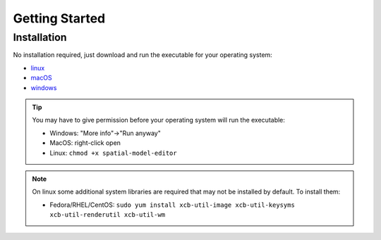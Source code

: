 Getting Started
===============

Installation
------------

No installation required, just download and run the executable for your operating system:

*  |icon-linux|_ `linux <https://github.com/spatial-model-editor/spatial-model-editor/releases/latest/download/spatial-model-editor>`_
*  |icon-osx|_ `macOS <https://github.com/spatial-model-editor/spatial-model-editor/releases/latest/download/spatial-model-editor.dmg>`_
*  |icon-windows|_ `windows <https://github.com/spatial-model-editor/spatial-model-editor/releases/latest/download/spatial-model-editor.exe>`_

.. tip::
   You may have to give permission before your operating system will run the executable:

   *  Windows: "More info"->"Run anyway"
   *  MacOS: right-click open
   *  Linux: ``chmod +x spatial-model-editor``

.. note::
   On linux some additional system libraries are required that may not be installed by default. To install them:

   *  Fedora/RHEL/CentOS: ``sudo yum install xcb-util-image xcb-util-keysyms xcb-util-renderutil xcb-util-wm``

.. |icon-linux| image:: ../img/icon-linux.png
.. _icon-linux: https://github.com/spatial-model-editor/spatial-model-editor/releases/latest/download/spatial-model-editor

.. |icon-osx| image:: ../img/icon-osx.png
.. _icon-osx: https://github.com/spatial-model-editor/spatial-model-editor/releases/latest/download/spatial-model-editor.dmg

.. |icon-windows| image:: ../img/icon-windows.png
.. _icon-windows: https://github.com/spatial-model-editor/spatial-model-editor/releases/latest/download/spatial-model-editor.exe

